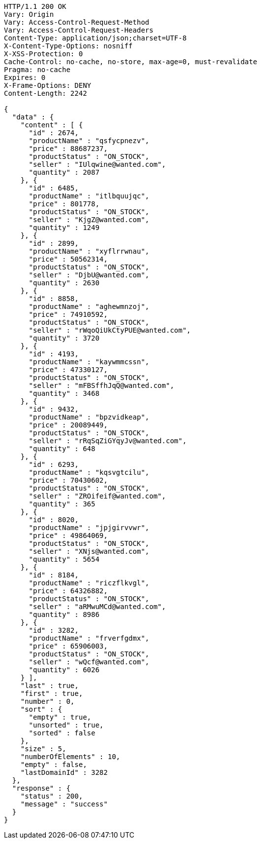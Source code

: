 [source,http,options="nowrap"]
----
HTTP/1.1 200 OK
Vary: Origin
Vary: Access-Control-Request-Method
Vary: Access-Control-Request-Headers
Content-Type: application/json;charset=UTF-8
X-Content-Type-Options: nosniff
X-XSS-Protection: 0
Cache-Control: no-cache, no-store, max-age=0, must-revalidate
Pragma: no-cache
Expires: 0
X-Frame-Options: DENY
Content-Length: 2242

{
  "data" : {
    "content" : [ {
      "id" : 2674,
      "productName" : "qsfycpnezv",
      "price" : 88687237,
      "productStatus" : "ON_STOCK",
      "seller" : "IUlqwine@wanted.com",
      "quantity" : 2087
    }, {
      "id" : 6485,
      "productName" : "itlbquujqc",
      "price" : 801778,
      "productStatus" : "ON_STOCK",
      "seller" : "KjgZ@wanted.com",
      "quantity" : 1249
    }, {
      "id" : 2899,
      "productName" : "xyflrrwnau",
      "price" : 50562314,
      "productStatus" : "ON_STOCK",
      "seller" : "DjbU@wanted.com",
      "quantity" : 2630
    }, {
      "id" : 8858,
      "productName" : "aghewmnzoj",
      "price" : 74910592,
      "productStatus" : "ON_STOCK",
      "seller" : "rWqoQiUkCtyPUE@wanted.com",
      "quantity" : 3720
    }, {
      "id" : 4193,
      "productName" : "kaywmmcssn",
      "price" : 47330127,
      "productStatus" : "ON_STOCK",
      "seller" : "mFBSffhJqQ@wanted.com",
      "quantity" : 3468
    }, {
      "id" : 9432,
      "productName" : "bpzvidkeap",
      "price" : 20089449,
      "productStatus" : "ON_STOCK",
      "seller" : "rRqSqZiGYqyJv@wanted.com",
      "quantity" : 648
    }, {
      "id" : 6293,
      "productName" : "kqsvgtcilu",
      "price" : 70430602,
      "productStatus" : "ON_STOCK",
      "seller" : "ZROifeif@wanted.com",
      "quantity" : 365
    }, {
      "id" : 8020,
      "productName" : "jpjgirvvwr",
      "price" : 49864069,
      "productStatus" : "ON_STOCK",
      "seller" : "XNjs@wanted.com",
      "quantity" : 5654
    }, {
      "id" : 8184,
      "productName" : "riczflkvgl",
      "price" : 64326882,
      "productStatus" : "ON_STOCK",
      "seller" : "aRMwuMCd@wanted.com",
      "quantity" : 8986
    }, {
      "id" : 3282,
      "productName" : "frverfgdmx",
      "price" : 65906003,
      "productStatus" : "ON_STOCK",
      "seller" : "wQcf@wanted.com",
      "quantity" : 6026
    } ],
    "last" : true,
    "first" : true,
    "number" : 0,
    "sort" : {
      "empty" : true,
      "unsorted" : true,
      "sorted" : false
    },
    "size" : 5,
    "numberOfElements" : 10,
    "empty" : false,
    "lastDomainId" : 3282
  },
  "response" : {
    "status" : 200,
    "message" : "success"
  }
}
----